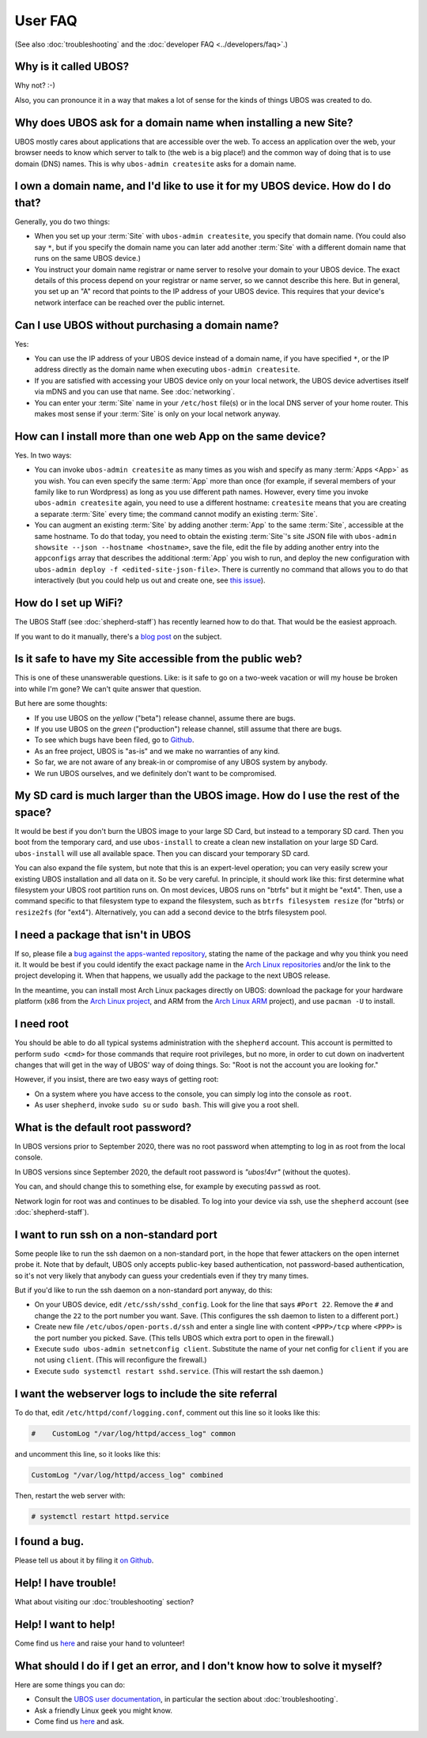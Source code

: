 User FAQ
========

(See also :doc:`troubleshooting` and the :doc:`developer FAQ <../developers/faq>`.)

Why is it called UBOS?
----------------------

Why not? :-)

Also, you can pronounce it in a way that makes a lot of sense for the kinds of things
UBOS was created to do.

Why does UBOS ask for a domain name when installing a new Site?
---------------------------------------------------------------

UBOS mostly cares about applications that are accessible over the web. To access an
application over the web, your browser needs to know which server to talk to (the web is
a big place!) and the common way of doing that is to use domain (DNS) names. This is
why ``ubos-admin createsite`` asks for a domain name.

I own a domain name, and I'd like to use it for my UBOS device. How do I do that?
---------------------------------------------------------------------------------

Generally, you do two things:

* When you set up your :term:`Site` with ``ubos-admin createsite``, you specify that domain name.
  (You could also say ``*``, but if you specify the domain name you can later add another
  :term:`Site` with a different domain name that runs on the same UBOS device.)
* You instruct your domain name registrar or name server to resolve your domain to your
  UBOS device. The exact details of this process depend on your registrar or name server,
  so we cannot describe this here. But in general, you set up an "A" record that points
  to the IP address of your UBOS device. This requires that your device's network interface
  can be reached over the public internet.

Can I use UBOS without purchasing a domain name?
------------------------------------------------

Yes:

* You can use the IP address of your UBOS device instead of a domain name, if you
  have specified ``*``, or the IP address directly as the domain name when executing
  ``ubos-admin createsite``.
* If you are satisfied with accessing your UBOS device only on your local network,
  the UBOS device advertises itself via mDNS and you can use that name. See :doc:`networking`.
* You can enter your :term:`Site` name in your ``/etc/host`` file(s) or in the local DNS
  server of your home router. This makes most sense if your :term:`Site` is only on your
  local network anyway.

How can I install more than one web App on the same device?
-----------------------------------------------------------

Yes. In two ways:

* You can invoke ``ubos-admin createsite`` as many times as you wish and specify as
  many :term:`Apps <App>` as you wish. You can even specify the same :term:`App` more than once (for example,
  if several members of your family like to run Wordpress) as long as you use different
  path names. However, every time you invoke ``ubos-admin createsite`` again, you need
  to use a different hostname: ``createsite`` means that you are creating a separate
  :term:`Site` every time; the command cannot modify an existing :term:`Site`.
* You can augment an existing :term:`Site` by adding another :term:`App` to the same :term:`Site`, accessible
  at the same hostname. To do that today, you need to obtain the existing :term:`Site`'s
  site JSON file with ``ubos-admin showsite --json --hostname <hostname>``, save
  the file, edit the file by adding another entry into the ``appconfigs`` array
  that describes the additional :term:`App` you wish to run, and deploy the new configuration with
  ``ubos-admin deploy -f <edited-site-json-file>``. There is currently no command
  that allows you to do that interactively (but you could help us out and create one,
  see `this issue <https://github.com/uboslinux/ubos-admin/issues/8>`_).

How do I set up WiFi?
---------------------

The UBOS Staff (see :doc:`shepherd-staff`) has recently learned how to do that. That
would be the easiest approach.

If you want to do it manually, there's a `blog post </blog/2016/08/18/wifi/>`_ on
the subject.

Is it safe to have my Site accessible from the public web?
----------------------------------------------------------

This is one of these unanswerable questions. Like: is it safe to go on a two-week vacation
or will my house be broken into while I'm gone? We can't quite answer that question.

But here are some thoughts:

* If you use UBOS on the `yellow` ("beta") release channel, assume there are bugs.
* If you use UBOS on the `green` ("production") release channel, still assume that there
  are bugs.
* To see which bugs have been filed, go to `Github <https://github.com/uboslinux/>`_.
* As an free project, UBOS is "as-is" and we make no warranties of any kind.
* So far, we are not aware of any break-in or compromise of any UBOS system by
  anybody.
* We run UBOS ourselves, and we definitely don't want to be compromised.

My SD card is much larger than the UBOS image. How do I use the rest of the space?
----------------------------------------------------------------------------------

It would be best if you don't burn the UBOS image to your large SD Card, but instead
to a temporary SD card. Then you boot from the temporary card, and use ``ubos-install``
to create a clean new installation on your large SD Card. ``ubos-install`` will use
all available space. Then you can discard your temporary SD card.

You can also expand the file system, but note that this is an expert-level operation;
you can very easily screw your existing UBOS installation and all data on it. So be
very careful. In principle, it should work like this: first determine what filesystem
your UBOS root partition runs on. On most devices, UBOS runs on "btrfs" but it might be
"ext4". Then, use a command specific to that filesystem type to expand the filesystem, such as
``btrfs filesystem resize`` (for "btrfs) or ``resize2fs`` (for "ext4"). Alternatively,
you can add a second device to the btrfs filesystem pool.

I need a package that isn't in UBOS
-----------------------------------

If so, please file a `bug against the apps-wanted repository <https://github.com/uboslinux/apps-wanted/issues/new>`_,
stating the name of the package and why you think you need it. It would be best if you
could identify the exact package name in the `Arch Linux repositories <https://www.archlinux.org/packages/>`_
and/or the link to the project developing it. When that happens, we usually add the package
to the next UBOS release.

In the meantime, you can install most Arch Linux packages directly on UBOS: download
the package for your hardware platform (x86 from the `Arch Linux project <https://www.archlinux.org/>`_,
and ARM from the `Arch Linux ARM <https://www.archlinuxarm.org/>`_ project), and
use ``pacman -U`` to install.

I need root
-----------

You should be able to do all typical systems administration with the ``shepherd`` account.
This account is permitted to perform ``sudo <cmd>`` for those commands that require root privileges,
but no more, in order to cut down on inadvertent changes that will get in the way of UBOS'
way of doing things. So: "Root is not the account you are looking for."

However, if you insist, there are two easy ways of getting root:

* On a system where you have access to the console, you can simply log into the console
  as ``root``.
* As user ``shepherd``, invoke ``sudo su`` or ``sudo bash``. This will give you a root shell.

What is the default root password?
----------------------------------

In UBOS versions prior to September 2020, there was no root password when attempting to
log in as root from the local console.

In UBOS versions since September 2020, the default root password is `"ubos!4vr"` (without
the quotes).

You can, and should change this to something else, for example by executing ``passwd``
as root.

Network login for root was and continues to be disabled. To log into your device via ssh,
use the ``shepherd`` account  (see :doc:`shepherd-staff`).

I want to run ssh on a non-standard port
----------------------------------------

Some people like to run the ssh daemon on a non-standard port, in the hope that fewer
attackers on the open internet probe it. Note that by default, UBOS only accepts public-key
based authentication, not password-based authentication, so it's not very likely that anybody
can guess your credentials even if they try many times.

But if you'd like to run the ssh daemon on a non-standard port anyway, do this:

* On your UBOS device, edit ``/etc/ssh/sshd_config``. Look for the line that says
  ``#Port 22``. Remove the ``#`` and change the ``22`` to the port number you want. Save.
  (This configures the ssh daemon to listen to a different port.)
* Create new file ``/etc/ubos/open-ports.d/ssh`` and enter a single line with content
  ``<PPP>/tcp`` where ``<PPP>`` is the port number you picked. Save. (This tells UBOS
  which extra port to open in the firewall.)
* Execute ``sudo ubos-admin setnetconfig client``. Substitute the name of your net config
  for ``client`` if you are not using ``client``. (This will reconfigure the firewall.)
* Execute ``sudo systemctl restart sshd.service``. (This will restart the ssh daemon.)

I want the webserver logs to include the site referral
------------------------------------------------------

To do that, edit ``/etc/httpd/conf/logging.conf``, comment out this line so it looks
like this:

.. code-block:: none

   #    CustomLog "/var/log/httpd/access_log" common

and uncomment this line, so it looks like this:

.. code-block:: none

        CustomLog "/var/log/httpd/access_log" combined

Then, restart the web server with:

.. code-block:: none

   # systemctl restart httpd.service

I found a bug.
--------------

Please tell us about it by filing it
`on Github <https://github.com/uboslinux/ubos-admin/issues/new>`_.

Help! I have trouble!
---------------------

What about visiting our :doc:`troubleshooting` section?

Help! I want to help!
---------------------

Come find us `here </community/>`_ and raise your hand to
volunteer!

What should I do if I get an error, and I don't know how to solve it myself?
----------------------------------------------------------------------------

Here are some things you can do:

* Consult the `UBOS user documentation </docs/users/>`_, in particular
  the section about :doc:`troubleshooting`.
* Ask a friendly Linux geek you might know.
* Come find us `here </community/>`_ and ask.
